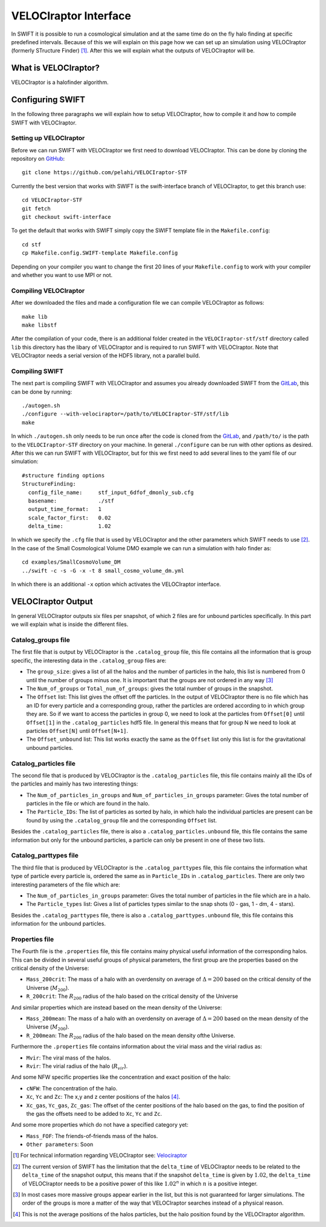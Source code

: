 .. VELOCIraptor Interface
   Folkert Nobels, 8th October 2018

VELOCIraptor Interface
======================

In SWIFT it is possible to run a cosmological simulation and at the same time
do on the fly halo finding at specific predefined intervals.  Because of this
we will explain on this page how we can set up an simulation using VELOCIraptor
(formerly STructure Finder) [#velo]_.  After this we will explain what the outputs of
VELOCIraptor will be.

What is VELOCIraptor?
---------------------

VELOCIraptor is a halofinder algorithm.


Configuring SWIFT
-----------------

In the following three paragraphs we will explain how to setup VELOCIraptor,
how to compile it and how to compile SWIFT with VELOCIraptor. 


Setting up VELOCIraptor
~~~~~~~~~~~~~~~~~~~~~~~

Before we can run SWIFT with VELOCIraptor we first need to download
VELOCIraptor. This can be done by cloning the repository on GitHub_::

  git clone https://github.com/pelahi/VELOCIraptor-STF

Currently the best version that works with SWIFT is the swift-interface branch
of VELOCIraptor, to get this branch use::

  cd VELOCIraptor-STF 
  git fetch 
  git checkout swift-interface

To get the default that works with SWIFT simply copy the SWIFT template file in
the ``Makefile.config``::

  cd stf 
  cp Makefile.config.SWIFT-template Makefile.config

Depending on your compiler you want to change the first 20 lines of your
``Makefile.config`` to work with your compiler and whether you want to use MPI
or not. 


Compiling VELOCIraptor
~~~~~~~~~~~~~~~~~~~~~~

After we downloaded the files and made a configuration file we can compile
VELOCIraptor as follows::

  make lib 
  make libstf

After the compilation of your code, there is an additional folder created in
the ``VELOCIraptor-stf/stf`` directory called ``lib`` this directory has the
libary of VELOCIraptor and is required to run SWIFT with
VELOCIraptor. Note that VELOCIraptor needs a serial version of the
HDF5 library, not a parallel build.

Compiling SWIFT
~~~~~~~~~~~~~~~
The next part is compiling SWIFT with VELOCIraptor and assumes you already
downloaded SWIFT from the GitLab_, this can be done by running::

  ./autogen.sh 
  ./configure --with-velociraptor=/path/to/VELOCIraptor-STF/stf/lib 
  make 

In which ``./autogen.sh`` only needs to be run once after the code is cloned
from the GitLab_, and ``/path/to/`` is the path to the ``VELOCIraptor-STF``
directory on your machine. In general ``./configure`` can be run with other
options as desired. After this we can run SWIFT with VELOCIraptor, but for this
we first need to add several lines to the yaml file of our simulation::

  
  #structure finding options
  StructureFinding:
    config_file_name:     stf_input_6dfof_dmonly_sub.cfg
    basename:             ./stf
    output_time_format:   1
    scale_factor_first:   0.02
    delta_time:           1.02

In which we specify the ``.cfg`` file that is used by VELOCIraptor and the 
other parameters which SWIFT needs to use [#deltatime]_. In the case of 
the Small Cosmological Volume DMO example we can run a simulation with halo
finder as::

  cd examples/SmallCosmoVolume_DM 
  ../swift -c -s -G -x -t 8 small_cosmo_volume_dm.yml

In which there is an additional ``-x`` option which activates the VELOCIraptor
interface. 


VELOCIraptor Output
-------------------

In general VELOCIraptor outputs six files per snapshot, of which 2 files are
for unbound particles specifically.  In this part we will explain what is
inside the different files.

Catalog_groups file
~~~~~~~~~~~~~~~~~~~

The first file that is output by VELOCIraptor is the ``.catalog_group`` file,
this file contains all the information that is group specific, the interesting
data in the ``.catalog_group`` files are: 

+ The ``group_size``: gives a list of all the halos and the number of particles
  in the halo, this list is numbered from 0 until the number of groups minus
  one. It is important that the groups are not ordered in any way [#order]_ 
+ The ``Num_of_groups`` or ``Total_num_of_groups``: gives the total number of
  groups in the snapshot.
+ The ``Offset`` list: This list gives the offset off the particles. In the
  output of VELOCIraptor there is no file which has an ID for every particle
  and a corresponding group, rather the particles are ordered according to in
  which group they are. So if we want to access the particles in group 0, we
  need to look at the particles from ``Offset[0]`` until ``Offset[1]`` in the
  ``.catalog_particles`` hdf5 file. In general this means that for group N we
  need to look at particles ``Offset[N]`` until ``Offset[N+1]``. 
+ The ``Offset_unbound`` list: This list works exactly the same as the
  ``Offset`` list only this list is for the gravitational unbound particles.

Catalog_particles file
~~~~~~~~~~~~~~~~~~~~~~

The second file that is produced by VELOCIraptor is the ``.catalog_particles``
file, this file contains mainly all the IDs of the particles and mainly has two
interesting things:

+ The ``Num_of_particles_in_groups`` and ``Num_of_particles_in_groups``
  parameter: Gives the total number of particles in the file or which are found
  in the halo. 
+ The ``Particle_IDs``: The list of particles as sorted by halo, in which halo
  the individual particles are present can be found by using the
  ``.catalog_group`` file and the corresponding ``Offset`` list. 

Besides the ``.catalog_particles`` file, there is also a
``.catalog_particles.unbound`` file, this file contains the same information
but only for the unbound particles, a particle can only be present in one of
these two lists. 

Catalog_parttypes file
~~~~~~~~~~~~~~~~~~~~~~

The third file that is produced by VELOCIraptor is the ``.catalog_parttypes``
file, this file contains the information what type of particle every particle
is, ordered the same as in ``Particle_IDs`` in ``.catalog_particles``. There
are only two interesting parameters of the file which are:

+ The ``Num_of_particles_in_groups`` parameter: Gives the total number of
  particles in the file which are in a halo.
+ The ``Particle_types`` list: Gives a list of particles types similar to the
  snap shots (0 - gas, 1 - dm, 4 - stars).

Besides the ``.catalog_parttypes`` file, there is also a
``.catalog_parttypes.unbound`` file, this file contains this information for
the unbound particles.

Properties file
~~~~~~~~~~~~~~~

The Fourth file is the ``.properties`` file, this file contains mainy physical
useful information of the corresponding halos. This can be divided in several
useful groups of physical parameters, the first group are the properties 
based on the critical density of the Universe:

+ ``Mass_200crit``: The mass of a halo with an overdensity on average of
  :math:`\Delta=200` based on the critical density of the Universe 
  (:math:`M_{200}`).
+ ``R_200crit``: The :math:`R_{200}` radius of the halo based on the 
  critical density of the Universe

And similar properties which are instead based on the mean density of 
the Universe:

+ ``Mass_200mean``: The mass of a halo with an overdensity on average of
  :math:`\Delta=200` based on the mean density of the Universe 
  (:math:`M_{200}`).
+ ``R_200mean``: The :math:`R_{200}` radius of the halo based on the 
  mean density ofthe Universe.

Furthermore the ``.properties`` file contains information about the virial 
mass and the virial radius as:

+ ``Mvir``: The viral mass of the halos.
+ ``Rvir``: The virial radius of the halo (:math:`R_{vir}`).

And some NFW specific properties like the concentration and exact position
of the halo:

+ ``cNFW``: The concentration of the halo.
+ ``Xc``, ``Yc`` and ``Zc``: The x,y and z center positions of the halos 
  [#center]_.
+ ``Xc_gas``, ``Yc_gas``, ``Zc_gas``: The offset of the center positions of
  the halo based on the gas, to find the position of the gas the offsets 
  need to be added to ``Xc``, ``Yc`` and ``Zc``. 

And some more properties which do not have a specified category yet:

+ ``Mass_FOF``: The friends-of-friends mass of the halos.

+ ``Other parameters``: Soon




.. _GitHub: https://github.com/pelahi/VELOCIraptor-STF
.. _GitLab: https://gitlab.cosma.dur.ac.uk/swift/swiftsim
.. _Velociraptor: http://adsabs.harvard.edu/abs/2011MNRAS.418..320E
.. [#velo] For technical information regarding VELOCIraptor see: Velociraptor_
.. [#deltatime] The current version of SWIFT has the limitation that the 
   ``delta_time`` of VELOCIraptor needs to be related to the ``delta_time`` 
   of the snapshot output, this means that if the snapshot ``delta_time`` is
   given by :math:`1.02`, the ``delta_time`` of VELOCIraptor needs to be 
   a positive power of this like :math:`1.02^n` in which :math:`n` is a 
   positive integer.
.. [#order] In most cases more massive groups appear earlier in the list, but 
   this is not guaranteed for larger simulations. The order of the groups is 
   more a matter of the way that VELOCIraptor searches instead of a physical 
   reason.
.. [#center] This is not the average positions of the halos particles, but
   the halo position found by the VELOCIraptor algorithm.
